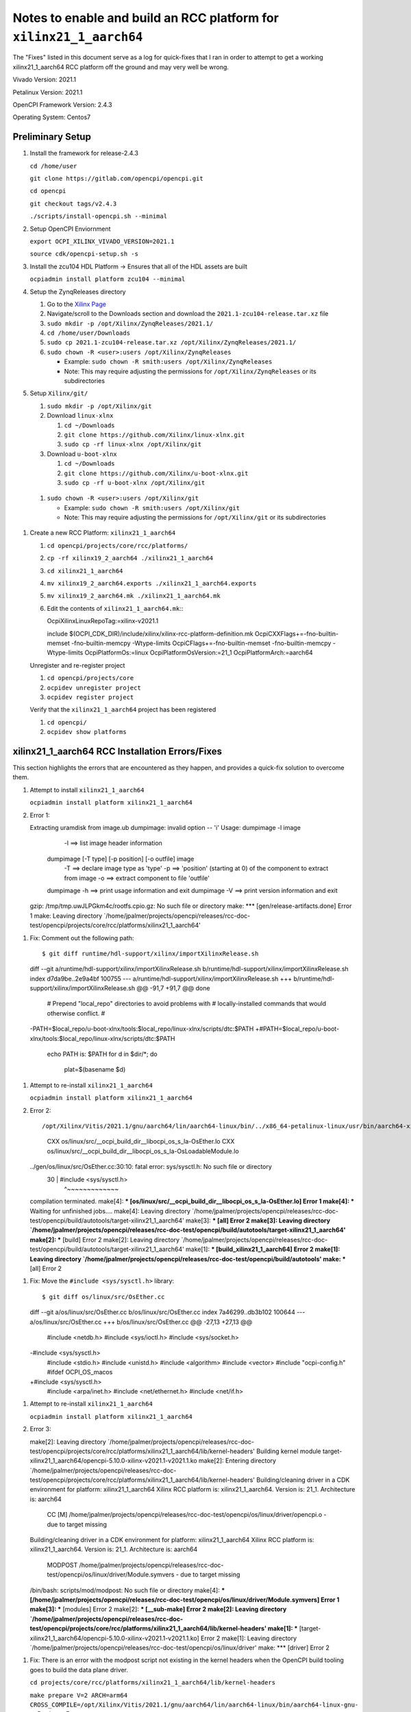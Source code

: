 #####################################################################
Notes to enable and build an RCC platform for ``xilinx21_1_aarch64``
#####################################################################

The "Fixes" listed in this document serve as a log for quick-fixes that I ran in order to attempt to get a working xilinx21_1_aarch64 RCC platform off the ground and may very well be wrong.

Vivado Version: 2021.1

Petalinux Version: 2021.1

OpenCPI Framework Version: 2.4.3

Operating System: Centos7

Preliminary Setup
-----------------

#. Install the framework for release-2.4.3

   ``cd /home/user``

   ``git clone https://gitlab.com/opencpi/opencpi.git``

   ``cd opencpi``

   ``git checkout tags/v2.4.3``

   ``./scripts/install-opencpi.sh --minimal``

#. Setup OpenCPI Enviornment

   ``export OCPI_XILINX_VIVADO_VERSION=2021.1``

   ``source cdk/opencpi-setup.sh -s``

#. Install the zcu104 HDL Platform -> Ensures that all of the HDL assets are built

   ``ocpiadmin install platform zcu104 --minimal``

#. Setup the ZynqReleases directory

   #. Go to the `Xilinx Page <https://xilinx-wiki.atlassian.net/wiki/spaces/A/pages/1884029195/2021.1+Release>`_

   #. Navigate/scroll to the Downloads section and download the ``2021.1-zcu104-release.tar.xz`` file

   #. ``sudo mkdir -p /opt/Xilinx/ZynqReleases/2021.1/``

   #. ``cd /home/user/Downloads``

   #. ``sudo cp 2021.1-zcu104-release.tar.xz /opt/Xilinx/ZynqReleases/2021.1/``

   #. ``sudo chown -R <user>:users /opt/Xilinx/ZynqReleases``

      - Example: ``sudo chown -R smith:users /opt/Xilinx/ZynqReleases``

      - Note: This may require adjusting the permissions for ``/opt/Xilinx/ZynqReleases`` or its subdirectories

#. Setup ``Xilinx/git/``

   #. ``sudo mkdir -p /opt/Xilinx/git``

   #. Download ``linux-xlnx``

      #. ``cd ~/Downloads``

      #. ``git clone https://github.com/Xilinx/linux-xlnx.git``

      #. ``sudo cp -rf linux-xlnx /opt/Xilinx/git``


   #. Download ``u-boot-xlnx``

      #. ``cd ~/Downloads``

      #. ``git clone https://github.com/Xilinx/u-boot-xlnx.git``

      #. ``sudo cp -rf u-boot-xlnx /opt/Xilinx/git``

  #. ``sudo chown -R <user>:users /opt/Xilinx/git``

     - Example: ``sudo chown -R smith:users /opt/Xilinx/git``

     - Note: This may require adjusting the permissions for ``/opt/Xilinx/git`` or its subdirectories

#. Create a  new RCC Platform: ``xilinx21_1_aarch64``

   #. ``cd opencpi/projects/core/rcc/platforms/``

   #. ``cp -rf xilinx19_2_aarch64 ./xilinx21_1_aarch64``

   #. ``cd xilinx21_1_aarch64``

   #. ``mv xilinx19_2_aarch64.exports ./xilinx21_1_aarch64.exports``

   #. ``mv xilinx19_2_aarch64.mk ./xilinx21_1_aarch64.mk``

   #. Edit the contents of ``xilinx21_1_aarch64.mk``:::

      OcpiXilinxLinuxRepoTag:=xilinx-v2021.1

      include $(OCPI_CDK_DIR)/include/xilinx/xilinx-rcc-platform-definition.mk
      OcpiCXXFlags+=-fno-builtin-memset -fno-builtin-memcpy -Wtype-limits
      OcpiCFlags+=-fno-builtin-memset -fno-builtin-memcpy -Wtype-limits
      OcpiPlatformOs:=linux
      OcpiPlatformOsVersion:=21_1
      OcpiPlatformArch:=aarch64

   ..

   Unregister and re-register project

   #. ``cd opencpi/projects/core``

   #. ``ocpidev unregister project``

   #. ``ocpidev register project``

   Verify that the ``xilinx21_1_aarch64`` project has been registered

   #. ``cd opencpi/``

   #. ``ocpidev show platforms``

xilinx21_1_aarch64 RCC Installation Errors/Fixes
------------------------------------------------

This section highlights the errors that are encountered as they happen, and provides a quick-fix solution to overcome them.

#. Attempt to install ``xilinx21_1_aarch64``

   ``ocpiadmin install platform xilinx21_1_aarch64``

#. Error 1::

   Extracting uramdisk from image.ub
   dumpimage: invalid option -- 'i'
   Usage: dumpimage -l image
             -l ==> list image header information
          dumpimage [-T type] [-p position] [-o outfile] image
             -T ==> declare image type as 'type'
             -p ==> 'position' (starting at 0) of the component to extract from image
             -o ==> extract component to file 'outfile'
          dumpimage -h ==> print usage information and exit
          dumpimage -V ==> print version information and exit
   gzip: /tmp/tmp.uwJLPGkm4c/rootfs.cpio.gz: No such file or directory
   make: *** [gen/release-artifacts.done] Error 1
   make: Leaving directory `/home/jpalmer/projects/opencpi/releases/rcc-doc-test/opencpi/projects/core/rcc/platforms/xilinx21_1_aarch64'

..

#. Fix: Comment out the following path::

   $ git diff runtime/hdl-support/xilinx/importXilinxRelease.sh
   diff --git a/runtime/hdl-support/xilinx/importXilinxRelease.sh b/runtime/hdl-support/xilinx/importXilinxRelease.sh
   index d7da9be..2e9a4bf 100755
   --- a/runtime/hdl-support/xilinx/importXilinxRelease.sh
   +++ b/runtime/hdl-support/xilinx/importXilinxRelease.sh
   @@ -91,7 +91,7 @@ done
    # Prepend "local_repo" directories to avoid problems with
    # locally-installed commands that would otherwise conflict.
    #
   -PATH=$local_repo/u-boot-xlnx/tools:$local_repo/linux-xlnx/scripts/dtc:$PATH
   +#PATH=$local_repo/u-boot-xlnx/tools:$local_repo/linux-xlnx/scripts/dtc:$PATH
    echo PATH is: $PATH
    for d in $dir/*; do
        plat=$(basename $d)

..

#. Attempt to re-install ``xilinx21_1_aarch64``

   ``ocpiadmin install platform xilinx21_1_aarch64``

#. Error 2::

   /opt/Xilinx/Vitis/2021.1/gnu/aarch64/lin/aarch64-linux/bin/../x86_64-petalinux-linux/usr/bin/aarch64-xilinx-linux/aarch64-xilinx-linux-ar.real: `u' modifier ignored since `D' is the default (see `U')
     CXX      os/linux/src/__ocpi_build_dir__libocpi_os_s_la-OsEther.lo
     CXX      os/linux/src/__ocpi_build_dir__libocpi_os_s_la-OsLoadableModule.lo
   ../gen/os/linux/src/OsEther.cc:30:10: fatal error: sys/sysctl.h: No such file or directory
      30 | #include <sys/sysctl.h>
         |          ^~~~~~~~~~~~~~
   compilation terminated.
   make[4]: *** [os/linux/src/__ocpi_build_dir__libocpi_os_s_la-OsEther.lo] Error 1
   make[4]: *** Waiting for unfinished jobs....
   make[4]: Leaving directory `/home/jpalmer/projects/opencpi/releases/rcc-doc-test/opencpi/build/autotools/target-xilinx21_1_aarch64'
   make[3]: *** [all] Error 2
   make[3]: Leaving directory `/home/jpalmer/projects/opencpi/releases/rcc-doc-test/opencpi/build/autotools/target-xilinx21_1_aarch64'
   make[2]: *** [build] Error 2
   make[2]: Leaving directory `/home/jpalmer/projects/opencpi/releases/rcc-doc-test/opencpi/build/autotools/target-xilinx21_1_aarch64'
   make[1]: *** [build_xilinx21_1_aarch64] Error 2
   make[1]: Leaving directory `/home/jpalmer/projects/opencpi/releases/rcc-doc-test/opencpi/build/autotools'
   make: *** [all] Error 2

..

#. Fix: Move the ``#include <sys/sysctl.h>`` library::

   $ git diff os/linux/src/OsEther.cc
   diff --git a/os/linux/src/OsEther.cc b/os/linux/src/OsEther.cc
   index 7a46299..db3b102 100644
   --- a/os/linux/src/OsEther.cc
   +++ b/os/linux/src/OsEther.cc
   @@ -27,13 +27,13 @@
    #include <netdb.h>
    #include <sys/ioctl.h>
    #include <sys/socket.h>
   -#include <sys/sysctl.h>
    #include <stdio.h>
    #include <unistd.h>
    #include <algorithm>
    #include <vector>
    #include "ocpi-config.h"
    #ifdef OCPI_OS_macos
   +#include <sys/sysctl.h>
    #include <arpa/inet.h>
    #include <net/ethernet.h>
    #include <net/if.h>

..

#. Attempt to re-install ``xilinx21_1_aarch64``

   ``ocpiadmin install platform xilinx21_1_aarch64``


#. Error 3::

   make[2]: Leaving directory `/home/jpalmer/projects/opencpi/releases/rcc-doc-test/opencpi/projects/core/rcc/platforms/xilinx21_1_aarch64/lib/kernel-headers'
   Building kernel module target-xilinx21_1_aarch64/opencpi-5.10.0-xilinx-v2021.1-v2021.1.ko
   make[2]: Entering directory `/home/jpalmer/projects/opencpi/releases/rcc-doc-test/opencpi/projects/core/rcc/platforms/xilinx21_1_aarch64/lib/kernel-headers'
   Building/cleaning driver in a CDK environment for platform: xilinx21_1_aarch64
   Xilinx RCC platform is: xilinx21_1_aarch64. Version is: 21_1. Architecture is: aarch64
     CC [M]  /home/jpalmer/projects/opencpi/releases/rcc-doc-test/opencpi/os/linux/driver/opencpi.o - due to target missing
   Building/cleaning driver in a CDK environment for platform: xilinx21_1_aarch64
   Xilinx RCC platform is: xilinx21_1_aarch64. Version is: 21_1. Architecture is: aarch64
     MODPOST /home/jpalmer/projects/opencpi/releases/rcc-doc-test/opencpi/os/linux/driver/Module.symvers - due to target missing
   /bin/bash: scripts/mod/modpost: No such file or directory
   make[4]: *** [/home/jpalmer/projects/opencpi/releases/rcc-doc-test/opencpi/os/linux/driver/Module.symvers] Error 1
   make[3]: *** [modules] Error 2
   make[2]: *** [__sub-make] Error 2
   make[2]: Leaving directory `/home/jpalmer/projects/opencpi/releases/rcc-doc-test/opencpi/projects/core/rcc/platforms/xilinx21_1_aarch64/lib/kernel-headers'
   make[1]: *** [target-xilinx21_1_aarch64/opencpi-5.10.0-xilinx-v2021.1-v2021.1.ko] Error 2
   make[1]: Leaving directory `/home/jpalmer/projects/opencpi/releases/rcc-doc-test/opencpi/os/linux/driver'
   make: *** [driver] Error 2

..

#. Fix: There is an error with the modpost script not existing in the kernel headers when the OpenCPI build tooling goes to build the data plane driver.

   ``cd projects/core/rcc/platforms/xilinx21_1_aarch64/lib/kernel-headers``

   ``make prepare V=2 ARCH=arm64 CROSS_COMPILE=/opt/Xilinx/Vitis/2021.1/gnu/aarch64/lin/aarch64-linux/bin/aarch64-linux-gnu-`` -> Produces Error

   ``make modules_prepare V=2 ARCH=arm64 CROSS_COMPILE=/opt/Xilinx/Vitis/2021.1/gnu/aarch64/lin/aarch64-linux/bin/aarch64-linux-gnu-`` -> Produces Error

   ``make scripts V=2 ARCH=arm64 CROSS_COMPILE=/opt/Xilinx/Vitis/2021.1/gnu/aarch64/lin/aarch64-linux/bin/aarch64-linux-gnu-`` -> Doesn't Produce Error

#. Attempt to re-install ``xilinx21_1_aarch64``

   ``ocpiadmin install platform xilinx21_1_aarch64``

Platform Installation
---------------------

This section describes the installation of the zcu102 platform that was used for this guide

#. Install the ``zcu102``

   ``cd opencpi/projects/osps``

   ``git clone -b release-2.4.3 https://gitlab.com/opencpi/osp/ocpi.osp.xilinx.git``

   ``cd ocpi.osp.xilinx/hdl``

   ``rm -rf assemblies``

   ``cd opencpi/projects/osps/ocpi.osp.xilinx``

   ``ocpidev register project``

   ``cd opencpi/``

   ``ocpiadmin install platform zcu102 --minimal``

Boot Artifacts
--------------

**Accompanyed with this Guide are what we consider to be the corrent boot artifacts.**

**This entire section can be skipped if desired. This section outlines that the current Xilinx Wiki / Prebuild images that OpenCPI leverages in the ZynqReleases can no longer be used as intended due to the missing rootfs.tar.xz that is required for Petalinux BSPs after 2019.2**

Xilinx Wiki / Linux Prebuild images for 2021.1 Release
^^^^^^^^^^^^^^^^^^^^^^^^^^^^^^^^^^^^^^^^^^^^^^^^^^^^^^

This section attempts to follow the current OpenCPI boot artifact ``ZynqReleases`` paradigm. However, this paradigm is **no longer valid** due to the absence of the ``rootfs.tar.gz`` that the Xilinx Wiki does not provide. Without this artifact the board cannot properly boot. This method is shown below for completeness as it was initially attempted.

The `Xilinx Wiki / Linux Prebuild Images for 2021.1 Release <https://xilinx-wiki.atlassian.net/wiki/spaces/A/pages/1884029195/2021.1+Release>`_ Insturcts the user to use the prebuilt release images. These images all use an initramfs based root filesystem. Therefore, only a single FAT32 boot partition is needed on the SD card. To prepare the card for use, copy the ``BOOT.BIN``, ``image.ub``, and ``boot.src`` onto a FAT32 SD card partition.

#. Follow the ``SD-Card Creation -> Single Partition`` section at the bottom of this document to create a FAT32 single partition SD card.

#. Download the ``2021.1-zcu102-release.tar.xz`` (md5sum 000d10a0f93d715bc4b915b4af793a26)

#. ``cd ~/Downloads``

#. ``cp 2021.1-zcu102-release.tar.xz /opt/Xilinx/ZynqReleases/2021.1``

#. Rebuild the RCC platform ``xilinx21_1_aarch64`` to include newly implemented ZynqRelease ``2021.1-zcu102-release`` artifacts during ``ocpiadmin deploy``.

   #. ``cd opencpi/``

   #. ``source cdk/opencpi-setup.sh -s``

   #. ``cd projects/core/rcc/platforms/xilinx21_1_aarch64``

   #. ``rm -rf lib/ gen/``

   #. ``cd opencpi/projects/core``

   #. ``ocpidev unregister project``

   #. ``ocpidev register project``

   #. ``cd opencpi/``

   #. ``ocpiadmin install platform xilinx21_1_aarch64``

   #. Fix: There is an error with the modpost script not existing in the kernel headers when the OpenCPI build tooling goes to build the data plane driver.

      ``cd projects/core/rcc/platforms/xilinx21_1_aarch64/lib/kernel-headers``

      ``make prepare V=2 ARCH=arm64 CROSS_COMPILE=/opt/Xilinx/Vitis/2021.1/gnu/aarch64/lin/aarch64-linux/bin/aarch64-linux-gnu-`` -> Produces Error

      ``make modules_prepare V=2 ARCH=arm64 CROSS_COMPILE=/opt/Xilinx/Vitis/2021.1/gnu/aarch64/lin/aarch64-linux/bin/aarch64-linux-gnu-`` -> Produces Error

      ``make scripts V=2 ARCH=arm64 CROSS_COMPILE=/opt/Xilinx/Vitis/2021.1/gnu/aarch64/lin/aarch64-linux/bin/aarch64-linux-gnu-`` -> Doesn't Produce Error

   #. ``ocpiadmin install platform xilinx21_1_aarch64``

#. Deploy the newly create artifacts

   ``ocpiadmin deploy platform xilinx21_1_aarch64 zcu102``

#. Copy the boot artifacts onto the SD Card

   ``cd opencpi/cdk/zcu102/sdcard-xililinx21_1_aarch64/``

   ``cp BOOT.BIN boot.src image.ub /run/media/<user>/BOOT/``

   ``cp -RLp opencpi /run/media/<user>/BOOT/``

#. Install the SD-Card onto the zcu102

#. Boot

#. Error::

   ERROR: There's no '/dev' on rootfs.

..

Due to this error a dual-partition method, as described in the ``Petalinux Tools Documentation Reference Guide (UG1144)`` was used.

Petalinux artifact Build flow
^^^^^^^^^^^^^^^^^^^^^^^^^^^^^

**Accompanying this guide we will provide the Boot Artifacts that we generated along with the *.xsa file that is leveraged during petalinux. This will allow the user to skip this section and move on to the xilinx21_1_aarch64 RCC Platform specific issues**

The `Petalinux Tools Documentation Reference Guide (UG1144) <https://gitlab.com/opencpi/opencpi/-/compare/develop...2602-update-xilinx-rcc-platforms>`_ section ``Steps to Flash and Boot the Petalinux Images Manually`` instructs the user to copy the ``BOOT.BIN``, ``image.ub``, and ``boot.src`` into the first partition which is  confgirued for FAT32. Then to extract the ``rootfs.tar.gz`` into the second partition which is configured for ext4.

#. Follow the ``SD-Card Creation -> Dual Partition`` section at the bottom of this document to create a FAT32 single partition SD card.

# Create the PS Block Design for the Data-Plane

   Follow the `zcu102 Developers Guide <https://gitlab.com/opencpi/osp/ocpi.osp.xilinx/-/blob/develop/guide/zcu102/Guide.md`_ specifically the ``Configure PS for OpenCPI HDL Control Plane`` followed by the ``Configure PS for OpenCPI Data Plane`` to create a valid ``*.xsa``

#. Create a Petalinux project to leverage the PS Block Design ``*.xsa`` file

   #. Source Petalinux 2021.1

      ``source /opt/Xilinx/Petalinux/2021.1/settings.sh``

   #. Create a petalinux project directory for Control-Plane (cp) 

      ``cd /home/user``

      ``petalinux-create -t project --template zynqMP --name "2021.1_plx_zcu102_dp"``

   #. Import the Hardware Configuration that was exported from the Vivado project. This is the ``*.xsa`` file that was created during the  File → Export → Export Hardware step.

      ``cd 2021.1_plx_zcu102_dp``

      ``petalinux-config --get-hw-description=<*.xsa directory location>``

   #. Once the ``/misc/config`` System Configuration GUI is present in the terminal, continue with the following edits

      #. ``Yocto Settings`` -> ``[*] Enable Buildtools Extended``

      #. Exit -> Yes

      #. If you are presented with: ``ERROR: Failed to generate meta-plnx-generated layer``, this can be fixed with the following command:

         ``sudo sysctl -n -w fs.inotify.max_user_watches=524288``

   #. Build the project **You may need to run ``petalinux-build`` twice to get passed some erroneous errors**

      ``petalinux-build``

   #. Package the ``BOOT.BIN`` image

      ``cd images/linux``

      ``petalinux-package --boot --fsbl --u-boot --force``

      There should now be a ``BOOT.BIN`` in the ``images/linux`` directory

#. Create a ``ZynqReleases`` tar file that's leveraged during the ``ocpiadmin deploy`` stage

   #. Create ``2021.1-zcu102-release`` directory to store boot artifacts

      ``cd /home/user/2021.1_plx_zcu102_dp/images/linux``

      ``mkdir 2021.1-zcu102-release``

   #. Copy the boot artifacts into the directory and create a ``ZynqReleases`` tar

      ``cp BOOT.BIN image.ub boot.scr rootfs.tar.gz 2021.1-zcu102-release``

      ``tar cvfz 2021.1-zcu102-release.tar.xz 2021.1-zcu102-release``

      ``sudo cp 2021.1-zcu102-release.tar.xz /opt/Xilinx/ZynqReleases/2021.1``

      ``sudo chown -R <user>:users /opt/Xilinx/ZynqReleases/2021.1``

          - Example: ``sudo chown -R smith:users /opt/Xilinx/ZynqReleases``

          - Note: This may require adjusting the permissions for ``/opt/Xilinx/ZynqReleases`` or its subdirectories

#. Rebuild the RCC platform ``xilinx21_1_aarch64`` to include newly implemented ZynqRelease ``2021.1-zcu102-release`` artifacts during ``ocpiadmin deploy``.

   #. ``cd opencpi/``

   #. ``source cdk/opencpi-setup.sh -s``

   #. ``cd projects/core/rcc/platforms/xilinx21_1_aarch64``

   #. ``rm -rf lib/ gen/``

   #. ``cd opencpi/projects/core``

   #. ``ocpidev unregister project``

   #. ``ocpidev register project``

   #. ``cd opencpi/``

   #. ``ocpiadmin install platform xilinx21_1_aarch64``

   #. Fix: There is an error with the modpost script not existing in the kernel headers when the OpenCPI build tooling goes to build the data plane driver.

      ``cd projects/core/rcc/platforms/xilinx21_1_aarch64/lib/kernel-headers``

      ``make prepare V=2 ARCH=arm64 CROSS_COMPILE=/opt/Xilinx/Vitis/2021.1/gnu/aarch64/lin/aarch64-linux/bin/aarch64-linux-gnu-`` -> Produces Error

      ``make modules_prepare V=2 ARCH=arm64 CROSS_COMPILE=/opt/Xilinx/Vitis/2021.1/gnu/aarch64/lin/aarch64-linux/bin/aarch64-linux-gnu-`` -> Produces Error

      ``make scripts V=2 ARCH=arm64 CROSS_COMPILE=/opt/Xilinx/Vitis/2021.1/gnu/aarch64/lin/aarch64-linux/bin/aarch64-linux-gnu-`` -> Doesn't Produce Error

   #. ``cd opencpi/``

   #. ``ocpiadmin install platform xilinx21_1_aarch64``

#. Deploy the newly create artifacts

   ``ocpiadmin deploy platform xilinx21_1_aarch64 zcu102``

#. Copy the boot artifacts onto the SD Card

   ``cd opencpi/cdk/zcu102/sdcard-xililinx21_1_aarch64/``

   ``cp BOOT.BIN boot.src image.ub /run/media/<user>/BOOT/``

   ``sudo tar xvf rootfs.tar.gz -C /run/media/<user>/RootFs/``

   ``sudo cp -RLp opencpi/ /run/media/<user>/root/home/RootFs/home/root/``

#. Install the SD-Card onto the zcu102

#. Boot

#. Standalone mode

   #. ``export OCPI_LOCAL_DIR=/home/root/opencpi``

   #. ``cd opencpi/``

   #. ``cp default_mysetup.sh ./mysetup.sh``

   #. ``source /home/root/opencpi/mysetup.sh``

   #. Error::

      root@2021:~/opencpi# source /home/root/opencpi/mysetup.sh
      Attempting to set time from time.nist.gov
      rdate: bad address 'time.nist.gov'
      ====YOU HAVE NO NETWORK CONNECTION and NO HARDWARE CLOCK====
      Set the time using the "date YYYY.MM.DD-HH:MM[:SS]" command.
      Running login script.
      OCPI_CDK_DIR is now /home/root/opencpi
      OCPI_ROOT_DIR is now /home/root/opencpi/..
      Executing /etc/profile.d/opencpi-persist.sh.
      No reserved DMA memory found on the linux boot command line.
      [  172.093402] opencpi: version magic '5.10.0 SMP mod_unload aarch64' should be '5.10.0-xilinx-v2021.1 SMP mod_unload aarch64'
      [  172.106474] opencpi: version magic '5.10.0 SMP mod_unload aarch64' should be '5.10.0-xilinx-v2021.1 SMP mod_unload aarch64'
      insmod: can't insert '/home/root/opencpi/xilinx21_1_aarch64/lib/opencpi-5.10.0-xilinx-v2021.1-v2021.1.ko': invalid module format
      Driver loading failed.

   ..

   #. You can avoid loading the driver by editing the ``zynq_setup.sh``::

      #ocpidriver load

   ..

   #. ``source /home/root/opencpi/mysetup.sh``

   #. Error::

      root@2021:~/opencpi# source /home/root/opencpi/mysetup.sh
      Loading bitstream
      ocpihdl: error while loading shared libraries: libstdc++.so.6: cannot open shared object file: No such file or directory
      Bitstream load error

   ..

Fixing the libstdc++.so.6
-------------------------

This is an investigation of the error found in the ``Standalone Mode`` setup above.

Artifacts located in ``opencpi/projects/core/rcc/platforms/xilinx19_2_aarch64/gen/sdk-artifacts/lib`` that **ARE NOT** being created in the ``opencpi/projects/core/rcc/platforms/xilinx21_1_aarch64/gen/sdk-artifacts/lib``::

   $ pwd
   /home/user/opencpi/projects/core/rcc/platforms/xilinx19_2_aarch64/gen/sdk-artifacts/lib
   [jpalmer@localhost lib]$ ll
   total 2512
   -rwxr-xr-x. 1 jpalmer domain users  162968 Oct 28 10:03 ld-2.28.so
   lrwxrwxrwx. 1 jpalmer domain users      10 Oct 28 10:03 ld-linux-aarch64.so.1 -> ld-2.28.so
   lrwxrwxrwx. 1 jpalmer domain users      13 Oct 28 10:03 libgcc_s.so -> libgcc_s.so.1
   -rw-r--r--. 1 jpalmer domain users   99096 Oct 28 10:03 libgcc_s.so.1
   -rwxr-xr-x. 1 jpalmer domain users  157272 Oct 28 10:03 libpthread-2.28.so
   lrwxrwxrwx. 1 jpalmer domain users      18 Oct 28 10:03 libpthread.so.0 -> libpthread-2.28.so
   lrwxrwxrwx. 1 jpalmer domain users      19 Oct 28 10:03 libstdc++.so -> libstdc++.so.6.0.25
   lrwxrwxrwx. 1 jpalmer domain users      19 Oct 28 10:03 libstdc++.so.6 -> libstdc++.so.6.0.25
   -rwxr-xr-x. 1 jpalmer domain users 2139992 Oct 28 10:03 libstdc++.so.6.0.25
   -rw-r--r--. 1 jpalmer domain users    2593 Oct 28 10:03 libstdc++.so.6.0.25-gdb.py

The issues that I'm seeing looks to be caused by a difference in the directory structure of Vitis when comparing 2019.2 to 2021.1, for example:

``/opt/Xilinx/Vitis/2019.2/gnu/aarch64/lin/aarch64-linux/aarch64-linux-gnu/libc/lib/``

``/opt/Xilinx/Vitis/2021.1/gnu/aarch64/lin/aarch64-linux/aarch64-xilinx-linux/lib/``

**Investigate ``ld-2.28.so``**

   ``md5sum /home/user/opencpi/projects/core/rcc/platforms/xilinx19_2_aarch64/gen/sdk-artifacts/lib/ld-2.28.so``

   - 4f39f9cf33b83de5659e59b8d6a56496

   ``md5sum /opt/Xilinx/Vitis/2019.2/gnu/aarch64/lin/aarch64-linux/aarch64-linux-gnu/libc/lib/ld-2.28.so``

   - 4f39f9cf33b83de5659e59b8d6a56496

   ``cp /opt/Xilinx/Vitis/2021.1/gnu/aarch64/lin/aarch64-linux/aarch64-xilinx-linux/lib/ld-2.28.so /home/opencpi/projects/core/rcc/platforms/xilinx21_1_aarch64/gen/sdk-artifacts/lib/

This difference in the Vitis project tree is more than likely **not** accounted for in the ``OpenCPI`` framework.

**Investigate ``libgcc_s.so.1``**

   ``md5sum /home/user/opencpi/projects/core/rcc/platforms/xilinx19_2_aarch64/gen/sdk-artifacts/lib/libgcc_s.so.1``

   - 209c9f5f0d485a9e1f2aeb3b31129

   ``md5sum /opt/Xilinx/Vitis/2019.2/gnu/aarch64/lin/aarch64-linux/aarch64-linux-gnu/libc/lib/libgcc_s.so.1``

   - 209c9f5f0d485a9e1f2aeb3b31129

   ``cp /opt/Xilinx/Vitis/2021.1/gnu/aarch64/lin/aarch64-linux/aarch64-xilinx-linux/lib/libgcc_s.so.1 /home/opencpi/projects/core/rcc/platforms/xilinx21_1_aarch64/gen/sdk-artifacts/lib/``

**Investigate ``libpthread-2.28.so``**

   ``md5sum /home/opencpi/projects/core/rcc/platforms/xilinx19_2_aarch64/gen/sdk-artifacts/lib/libpthread-2.28.so``

   - c678c9d0be4e7b2b1603b00d5d4373c1

   ``md5sum /opt/Xilinx/Vitis/2019.2/gnu/aarch64/lin/aarch64-linux/aarch64-linux-gnu/libc/lib/libpthread-2.28.so``

   - c678c9d0be4e7b2b1603b00d5d4373c1

   ``cp /opt/Xilinx/Vitis/2021.1/gnu/aarch64/lin/aarch64-linux/aarch64-xilinx-linux/lib/libpthread-2.32.so /home/opencpi/projects/core/rcc/platforms/xilinx21_1_aarch64/gen/sdk-artifacts/lib/``

**Investigate ``libstdc++.so.6.0.25``**

   ``md5sum /home/opencpi/projects/core/rcc/platforms/xilinx19_2_aarch64/gen/sdk-artifacts/lib/libstdc++.so.6.0.25``

   - 28177b6d988ed9b95e8b57974123f766

   ``md5sum /opt/Xilinx/Vitis/2019.2/gnu/aarch64/lin/aarch64-linux/aarch64-linux-gnu/libc/lib/libstdc++.so.6.0.25``

   - 28177b6d988ed9b95e8b57974123f766

   ``cp /opt/Xilinx/Vitis/2021.1/gnu/aarch64/lin/aarch64-linux/aarch64-xilinx-linux/usr/lib/libstdc++.so.6.0.28 /home/opencpi/projects/core/rcc/platforms/xilinx21_1_aarch64/gen/sdk-artifacts/lib/``

**Investigate ``libstdc++.so.6.0.25-gdb.py``**

   ``md5sum /home/projects/opencpi/projects/core/rcc/platforms/xilinx19_2_aarch64/gen/sdk-artifacts/lib/libstdc++.so.6.0.25-gdb.py``

   - 50819b73b3ad1eb8e6113709627ee1a1

   ``md5sum /opt/Xilinx/Vitis/2019.2/gnu/aarch64/lin/aarch64-linux/aarch64-linux-gnu/libc/lib/libstdc++.so.6.0.25-gdb.py``

   - 50819b73b3ad1eb8e6113709627ee1a1

   ``cp /opt/Xilinx/Vitis/2021.1/gnu/aarch64/lin/aarch64-linux/aarch64-xilinx-linux/usr/lib/libstdc++.so.6.0.28-gdb.py /home/opencpi/projects/core/rcc/platforms/xilinx21_1_aarch64/gen/sdk-artifacts/lib/``

**Create Symbolic links**

   ``cd /home/user/opencpi/projects/core/rcc/platforms/xilinx21_1_aarch64/gen/sdk-artifacts/lib``

   ``ln -s ld-2.32.so ld-linux-aarch64.so.1``

   ``ln -s libpthread-2.32.so libpthread.so.0``

   ``ln -s libstdc++.so.6.0.28 libstdc++.so.6``

   ``ln -s libstdc++.so.6.0.28 libstdc++.so``

   ``sudo chmod 644 libgcc_s.so.1``

   ``ln -s libgcc_s.so.1 libgcc_s.so``

**New Identical 2021.1 directory**::

   $ pwd
   /home/opencpi/projects/core/rcc/platforms/xilinx21_1_aarch64/gen/sdk-artifacts/lib
   [jpalmer@localhost lib]$ ll
   total 2156
   -rwxr-xr-x. 1 jpalmer domain users  149376 Oct 28 11:49 ld-2.32.so
   lrwxrwxrwx. 1 jpalmer domain users      10 Oct 28 12:20 ld-linux-aarch64.so.1 -> ld-2.32.so
   lrwxrwxrwx. 1 jpalmer domain users      13 Oct 28 12:27 libgcc_s.so -> libgcc_s.so.1
   -rw-r--r--. 1 jpalmer domain users   83792 Oct 28 12:06 libgcc_s.so.1
   -rwxr-xr-x. 1 jpalmer domain users  113184 Oct 28 12:05 libpthread-2.32.so
   lrwxrwxrwx. 1 jpalmer domain users      18 Oct 28 12:21 libpthread.so.0 -> libpthread-2.32.so
   lrwxrwxrwx. 1 jpalmer domain users      19 Oct 28 12:28 libstdc++.so -> libstdc++.so.6.0.28
   lrwxrwxrwx. 1 jpalmer domain users      19 Oct 28 12:21 libstdc++.so.6 -> libstdc++.so.6.0.28
   -rwxr-xr-x. 1 jpalmer domain users 1849832 Oct 28 12:13 libstdc++.so.6.0.28
   -rw-r--r--. 1 jpalmer domain users    2377 Oct 28 12:19 libstdc++.so.6.0.28-gdb.py

**Copy the newly created artifacts to the same place that they exist on for xilinx19_2_aarch64**

``cd /home/opencpi/projects/core/rcc/platforms/xilinx21_1_aarch64/gen/sdk-artifacts/``

``cp -RLp lib/* /home/user/opencpi/cdk/zcu102/sdcard-xilinx21_1_aarch64/opencpi/xilinx19_2_aarch64/sdk/lib/``

#. Re-Copy the boot artifacts onto the SD Card

   ``cd opencpi/cdk/zcu102/sdcard-xililinx21_1_aarch64/``

   ``cp BOOT.BIN boot.src image.ub /run/media/<user>/BOOT/``

   ``sudo tar xvf rootfs.tar.gz -C /run/media/<user>/RootFs/``

   ``sudo cp -RLp opencpi/ /run/media/<user>/root/home/RootFs/home/root/``

#. Install the SD-Card onto the zcu102

#. Boot

#. Standalone mode

   #. ``export OCPI_LOCAL_DIR=/home/root/opencpi``

   #. ``cd opencpi/``

   #. ``cp default_mysetup.sh ./mysetup.sh``

   #. ``source /home/root/opencpi/mysetup.sh``

   #. Error::

      root@2021:~/opencpi# source /home/root/opencpi/mysetup.sh
      Attempting to set time from time.nist.gov
      rdate: bad address 'time.nist.gov'
      ====YOU HAVE NO NETWORK CONNECTION and NO HARDWARE CLOCK====
      Set the time using the "date YYYY.MM.DD-HH:MM[:SS]" command.
      Running login script.
      OCPI_CDK_DIR is now /home/root/opencpi
      OCPI_ROOT_DIR is now /home/root/opencpi/..
      Executing /etc/profile.d/opencpi-persist.sh.
      No reserved DMA memory found on the linux boot command line.
      [  172.093402] opencpi: version magic '5.10.0 SMP mod_unload aarch64' should be '5.10.0-xilinx-v2021.1 SMP mod_unload aarch64'
      [  172.106474] opencpi: version magic '5.10.0 SMP mod_unload aarch64' should be '5.10.0-xilinx-v2021.1 SMP mod_unload aarch64'
      insmod: can't insert '/home/root/opencpi/xilinx21_1_aarch64/lib/opencpi-5.10.0-xilinx-v2021.1-v2021.1.ko': invalid module format
      Driver loading failed.

   ..

   #. You can avoid loading the driver by editing the ``zynq_setup.sh``::

      #ocpidriver load

   ..

   #. ``source /home/root/opencpi/mysetup.sh``

   #. Error::

      root@2021:~/opencpi# source /home/root/opencpi/mysetup.sh
      Loading bitstream
      Exiting for problem: error loading device pl:0: Can't open /dev/ocpi/mem for bitstream loading: No such file or directory(2)
      Bitstream load error

   #. Fix:


      #. ``cd /dev``

      #. ``touch ocpi=mem``

      #. ``mkdir ocpi``

      #. ``cd ocpi``

      #. ``ln -s ../ocpi=mem mem``

      #. ``cd /home/root/opencpi``

   #. ``source /home/root/opencpi/mysetup.sh``

   Error::

      Loading bitstream
      Exiting for problem: error loading device pl:0: Error loading fpga: Inappropriate ioctl for device(25)
      Bitstream load error

   ..

   fpga_manager inspection of xilinx21_1_aarch64::

     % find . -iname "fpga_manager"
      ./sys/class/fpga_manager
      ./sys/devices/platform/firmware:zynqmp-firmware/firmware:zynqmp-firmware:pcap/fpga_manager

   ..

   fpga_manager inspection of xilinx19_2_aarch64::

     % find . -iname "fpga_manager"
      ./sys/class/fpga_manager
      ./sys/devices/platform/pcap/fpga_manager

   ..

   **Currently stuck on this error**

SD-Card Creation
----------------

Single Partition
^^^^^^^^^^^^^^^^

#. Install the microSD card

#. Be sure to save off any important information on the microSD card

#. ``sudo umount /dev/sda1`` and/or ``sudo umount /dev/sda2``

#. ``sudo fdisk /dev/sda``

#. List the current partition table

   Command (m for help): ``p``

#. Remove all current partitions

   Command (m for help): ``d``

#. Make the following selections to create one partition

   New ``n``, Primary ``p``, Partition number ``1``, First sector [enter] (default), Last sector [enter] (default)

#. Format partition

   Type ``t``, FAT32 ``b``

#. Write table to disk and exit

   Command (m for help): ``w``

#. Uninstall and reinstall the microSD card / USB drive

#. ``sudo umount /dev/sda1`` and/or ``sudo umount /dev/sda2``

#. ``sudo mkfs.vfat -n BOOT /dev/sda1``::

   mkfs.fat 3.0.20 (12 Jun 2013)

..

#. Uninstall and reinstall the microSD card / USB drive

#. Check that the partition ``BOOT`` has been created

Dual Partition
^^^^^^^^^^^^^^

#. Install the microSD card

#. Be sure to save off any important information on the microSD card

#. ``sudo umount /dev/sda1`` and/or ``sudo umount /dev/sda2``

#. ``sudo fdisk /dev/sda``

#. List the current partition table

   Command (m for help): ``p``

#. Remove all current partitions

   Command (m for help): ``d``

#. Make the following selections to create the FAT32 partition

   New ``n``, Primary ``p``, Partition number ``1``, First sector [enter] (default), Last sector ``21111220``

#. Format partition

   Type ``t``, FAT32 ``b``

#. Make the following selections to create the ext4 partition

   New ``n``, Primary ``p``, Partition number ``2``, First sector [enter] (default), Last sector [enter] (default)

#. Format partition

   Type ``t``, Partition number ``2``, extended ``5``

#. Write table to disk and exit

   Command (m for help): ``w``

#. Uninstall and reinstall the microSD card / USB drive

#. ``sudo umount /dev/sda1`` and/or ``sudo umount /dev/sda2``

#. ``sudo mkfs.vfat -n BOOT /dev/sda1``::

   mkfs.fat 3.0.20 (12 Jun 2013)

..

#. ``sudo mkfs.ext4 -L RootFs /dev/sda2``::

   mke2fs 1.42.9 (28-Dec-2013)
   Filesystem label=RootFs
   OS type: Linux
   Block size=4096 (log=2)
   Fragment size=4096 (log=2)
   Stride=0 blocks, Stripe width=0 blocks
   318240 inodes, 1272576 blocks
   63628 blocks (5.00%) reserved for the super user
   First data block=0
   Maximum filesystem blocks=1304428544
   39 block groups
   32768 blocks per group, 32768 fragments per group
   8160 inodes per group
   Superblock backups stored on blocks:
           32768, 98304, 163840, 229376, 294912, 819200, 884736

   Allocating group tables: done
   Writing inode tables: done
   Creating journal (32768 blocks): done
   Writing superblocks and filesystem accounting information: done

..

#. Uninstall and reinstall the microSD card / USB drive

#. Check that the partition ``BOOT``, and ``RootFs`` has been created

